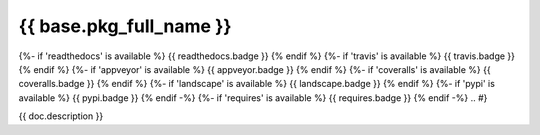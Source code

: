 ========================
{{ base.pkg_full_name }}
========================

.. {# pkglts, doc
{%- if 'readthedocs' is available %}
{{ readthedocs.badge }}
{% endif %}
{%- if 'travis' is available %}
{{ travis.badge }}
{% endif %}
{%- if 'appveyor' is available %}
{{ appveyor.badge }}
{% endif %}
{%- if 'coveralls' is available %}
{{ coveralls.badge }}
{% endif %}
{%- if 'landscape' is available %}
{{ landscape.badge }}
{% endif %}
{%- if 'pypi' is available %}
{{ pypi.badge }}
{% endif -%}
{%- if 'requires' is available %}
{{ requires.badge }}
{% endif -%}
.. #}

{{ doc.description }}

